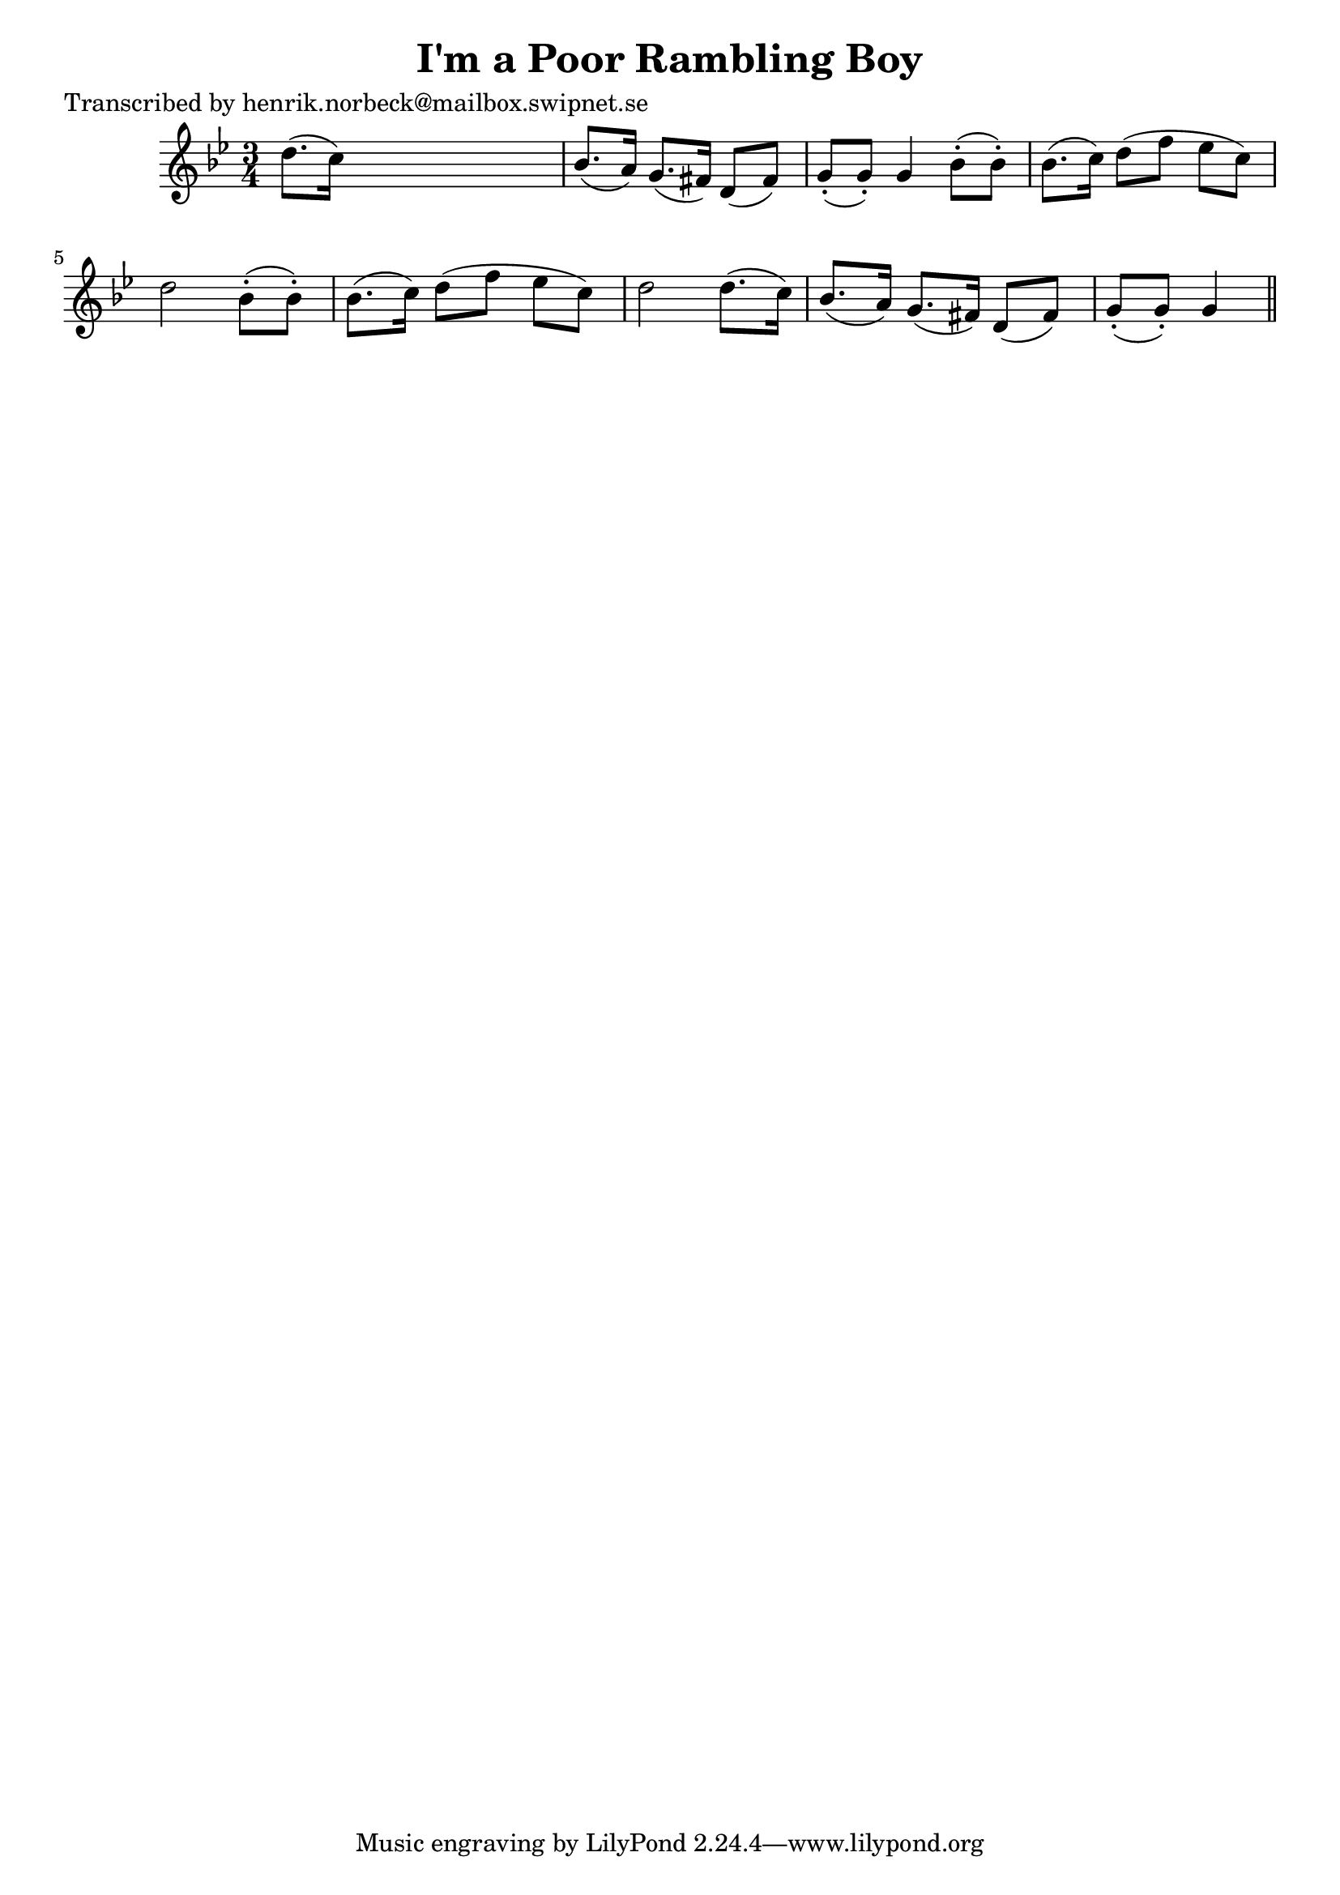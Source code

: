 
\version "2.16.2"
% automatically converted by musicxml2ly from xml/0144_hn.xml

%% additional definitions required by the score:
\language "english"


\header {
    poet = "Transcribed by henrik.norbeck@mailbox.swipnet.se"
    encoder = "abc2xml version 63"
    encodingdate = "2015-01-25"
    title = "I'm a Poor Rambling Boy"
    }

\layout {
    \context { \Score
        autoBeaming = ##f
        }
    }
PartPOneVoiceOne =  \relative d'' {
    \key g \minor \time 3/4 d8. ( [ c16 ) ] s2 | % 2
    bf8. ( [ a16 ) ] g8. ( [ fs16 ) ] d8 ( [ fs8 ) ] | % 3
    g8 ( -. [ g8 ) -. ] g4 bf8 ( -. [ bf8 ) -. ] | % 4
    bf8. ( [ c16 ) ] d8 ( [ f8 ] ef8 [ c8 ) ] | % 5
    d2 bf8 ( -. [ bf8 ) -. ] | % 6
    bf8. ( [ c16 ) ] d8 ( [ f8 ] ef8 [ c8 ) ] | % 7
    d2 d8. ( [ c16 ) ] | % 8
    bf8. ( [ a16 ) ] g8. ( [ fs16 ) ] d8 ( [ fs8 ) ] | % 9
    g8 ( -. [ g8 ) -. ] g4 \bar "||"
    }


% The score definition
\score {
    <<
        \new Staff <<
            \context Staff << 
                \context Voice = "PartPOneVoiceOne" { \PartPOneVoiceOne }
                >>
            >>
        
        >>
    \layout {}
    % To create MIDI output, uncomment the following line:
    %  \midi {}
    }

